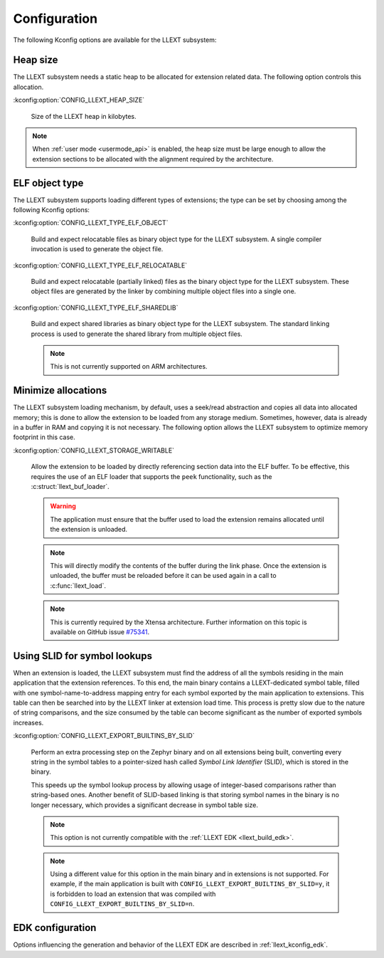 Configuration
#############

The following Kconfig options are available for the LLEXT subsystem:

.. _llext_kconfig_heap:

Heap size
----------

The LLEXT subsystem needs a static heap to be allocated for extension related
data. The following option controls this allocation.

:kconfig:option:`CONFIG_LLEXT_HEAP_SIZE`

        Size of the LLEXT heap in kilobytes.

.. note::

   When :ref:`user mode <usermode_api>` is enabled, the heap size must be
   large enough to allow the extension sections to be allocated with the
   alignment required by the architecture.

.. _llext_kconfig_type:

ELF object type
---------------

The LLEXT subsystem supports loading different types of extensions; the type
can be set by choosing among the following Kconfig options:

:kconfig:option:`CONFIG_LLEXT_TYPE_ELF_OBJECT`

        Build and expect relocatable files as binary object type for the LLEXT
        subsystem. A single compiler invocation is used to generate the object
        file.

:kconfig:option:`CONFIG_LLEXT_TYPE_ELF_RELOCATABLE`

        Build and expect relocatable (partially linked) files as the binary
        object type for the LLEXT subsystem. These object files are generated
        by the linker by combining multiple object files into a single one.

:kconfig:option:`CONFIG_LLEXT_TYPE_ELF_SHAREDLIB`

        Build and expect shared libraries as binary object type for the LLEXT
        subsystem. The standard linking process is used to generate the shared
        library from multiple object files.

        .. note::

           This is not currently supported on ARM architectures.

.. _llext_kconfig_storage:

Minimize allocations
--------------------

The LLEXT subsystem loading mechanism, by default, uses a seek/read abstraction
and copies all data into allocated memory; this is done to allow the extension
to be loaded from any storage medium. Sometimes, however, data is already in a
buffer in RAM and copying it is not necessary. The following option allows the
LLEXT subsystem to optimize memory footprint in this case.

:kconfig:option:`CONFIG_LLEXT_STORAGE_WRITABLE`

        Allow the extension to be loaded by directly referencing section data
        into the ELF buffer. To be effective, this requires the use of an ELF
        loader that supports the ``peek`` functionality, such as the
        :c:struct:`llext_buf_loader`.

        .. warning::

           The application must ensure that the buffer used to load the
           extension remains allocated until the extension is unloaded.

        .. note::

           This will directly modify the contents of the buffer during the link
           phase. Once the extension is unloaded, the buffer must be reloaded
           before it can be used again in a call to :c:func:`llext_load`.

        .. note::

           This is currently required by the Xtensa architecture. Further
           information on this topic is available on GitHub issue `#75341
           <https://github.com/zephyrproject-rtos/zephyr/issues/75341>`_.

.. _llext_kconfig_slid:

Using SLID for symbol lookups
-----------------------------

When an extension is loaded, the LLEXT subsystem must find the address of all
the symbols residing in the main application that the extension references.
To this end, the main binary contains a LLEXT-dedicated symbol table, filled
with one symbol-name-to-address mapping entry for each symbol exported by the
main application to extensions. This table can then be searched into by the
LLEXT linker at extension load time. This process is pretty slow due to the
nature of string comparisons, and the size consumed by the table can become
significant as the number of exported symbols increases.

:kconfig:option:`CONFIG_LLEXT_EXPORT_BUILTINS_BY_SLID`

        Perform an extra processing step on the Zephyr binary and on all
        extensions being built, converting every string in the symbol tables to
        a pointer-sized hash called `Symbol Link Identifier` (SLID), which is
        stored in the binary.

        This speeds up the symbol lookup process by allowing usage of
        integer-based comparisons rather than string-based ones. Another
        benefit of SLID-based linking is that storing symbol names in the
        binary is no longer necessary, which provides a significant decrease in
        symbol table size.

        .. note::

           This option is not currently compatible with the :ref:`LLEXT EDK
           <llext_build_edk>`.

        .. note::

           Using a different value for this option in the main binary and in
           extensions is not supported. For example, if the main application
           is built with ``CONFIG_LLEXT_EXPORT_BUILTINS_BY_SLID=y``, it is
           forbidden to load an extension that was compiled with
           ``CONFIG_LLEXT_EXPORT_BUILTINS_BY_SLID=n``.

EDK configuration
-----------------

Options influencing the generation and behavior of the LLEXT EDK are described
in :ref:`llext_kconfig_edk`.
